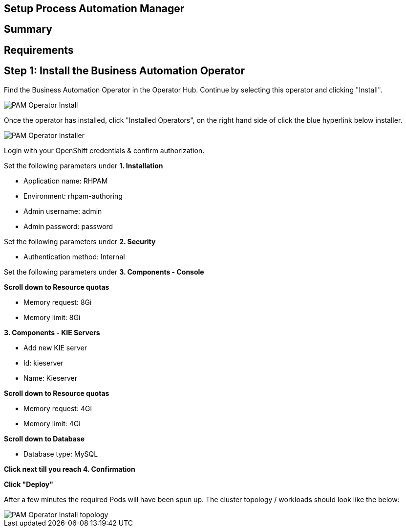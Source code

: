 ## Setup Process Automation Manager
== Summary 

== Requirements


== Step 1: Install the Business Automation Operator

Find the Business Automation Operator in the Operator Hub. Continue by selecting this operator and clicking "Install".

image::pam-operator-install.png[PAM Operator Install]

Once the operator has installed, click "Installed Operators", on the right hand side of click the blue hyperlink below installer.

image::pam-operator-install-2.png[PAM Operator Installer]

Login with your OpenShift credentials & confirm authorization.

Set the following parameters under *1. Installation*

* Application name: RHPAM 
* Environment: rhpam-authoring
* Admin username: admin
* Admin password: password

Set the following parameters under *2. Security*

* Authentication method: Internal

Set the following parameters under *3. Components - Console*

*Scroll down to Resource quotas*

* Memory request: 8Gi
* Memory limit: 8Gi

*3. Components - KIE Servers*

* Add new KIE server
* Id: kieserver
* Name: Kieserver

*Scroll down to Resource quotas*

* Memory request: 4Gi
* Memory limit: 4Gi

*Scroll down to Database*

* Database type: MySQL

*Click next till you reach 4. Confirmation*


*Click "Deploy"*

After a few minutes the required Pods will have been spun up. The cluster topology / workloads should look like the below:

image::pam-operator-install-topology.png[PAM Operator Install topology]

